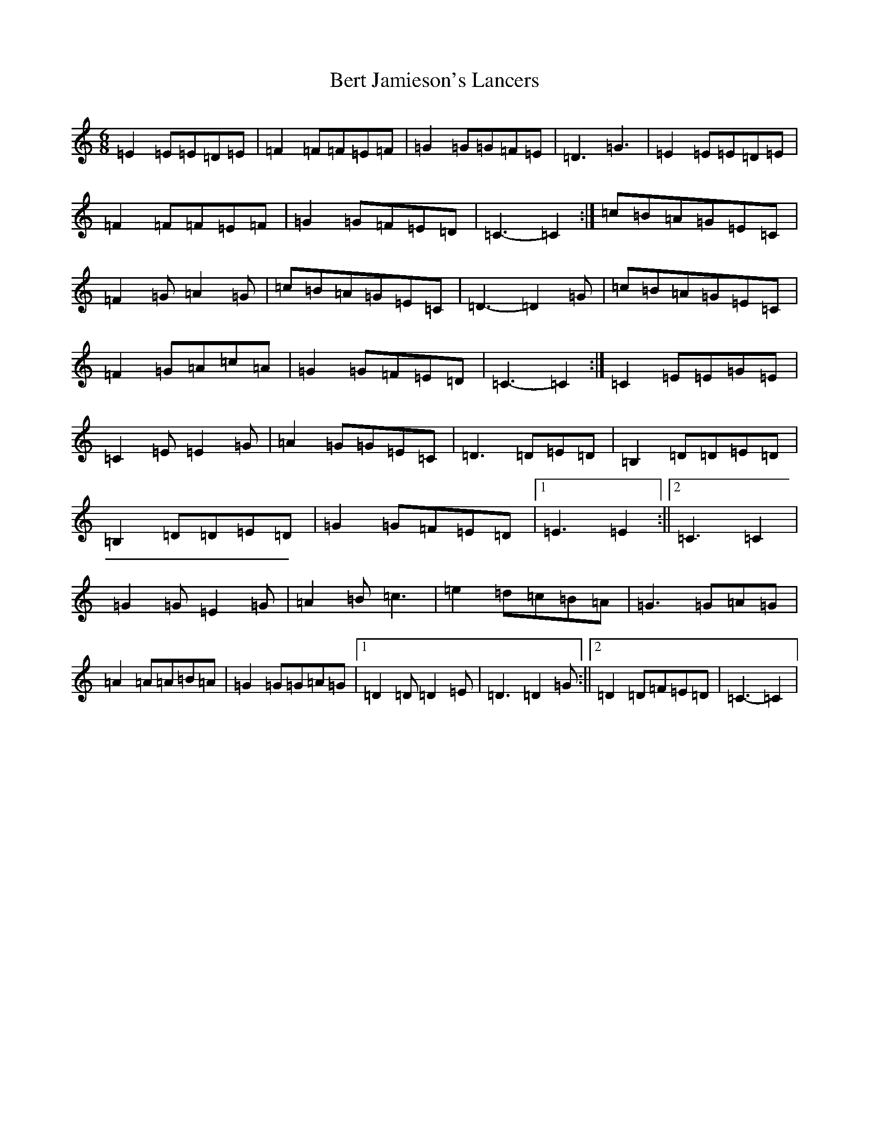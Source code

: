 X: 1725
T: Bert Jamieson's Lancers
S: https://thesession.org/tunes/8172#setting8172
Z: G Major
R: jig
M:6/8
L:1/8
K: C Major
=E2=E=E=D=E|=F2=F=F=E=F|=G2=G=G=F=E|=D3=G3|=E2=E=E=D=E|=F2=F=F=E=F|=G2=G=F=E=D|=C3-=C2:|=c=B=A=G=E=C|=F2=G=A2=G|=c=B=A=G=E=C|=D3-=D2=G|=c=B=A=G=E=C|=F2=G=A=c=A|=G2=G=F=E=D|=C3-=C2:|=C2=E=E=G=E|=C2=E=E2=G|=A2=G=G=E=C|=D3=D=E=D|=B,2=D=D=E=D|=B,2=D=D=E=D|=G2=G=F=E=D|1=E3=E2:||2=C3=C2|=G2=G=E2=G|=A2=B=c3|=e2=d=c=B=A|=G3=G=A=G|=A2=A=A=B=A|=G2=G=G=A=G|1=D2=D=D2=E|=D3=D2=G:||2=D2=D=F=E=D|=C3-=C2|
